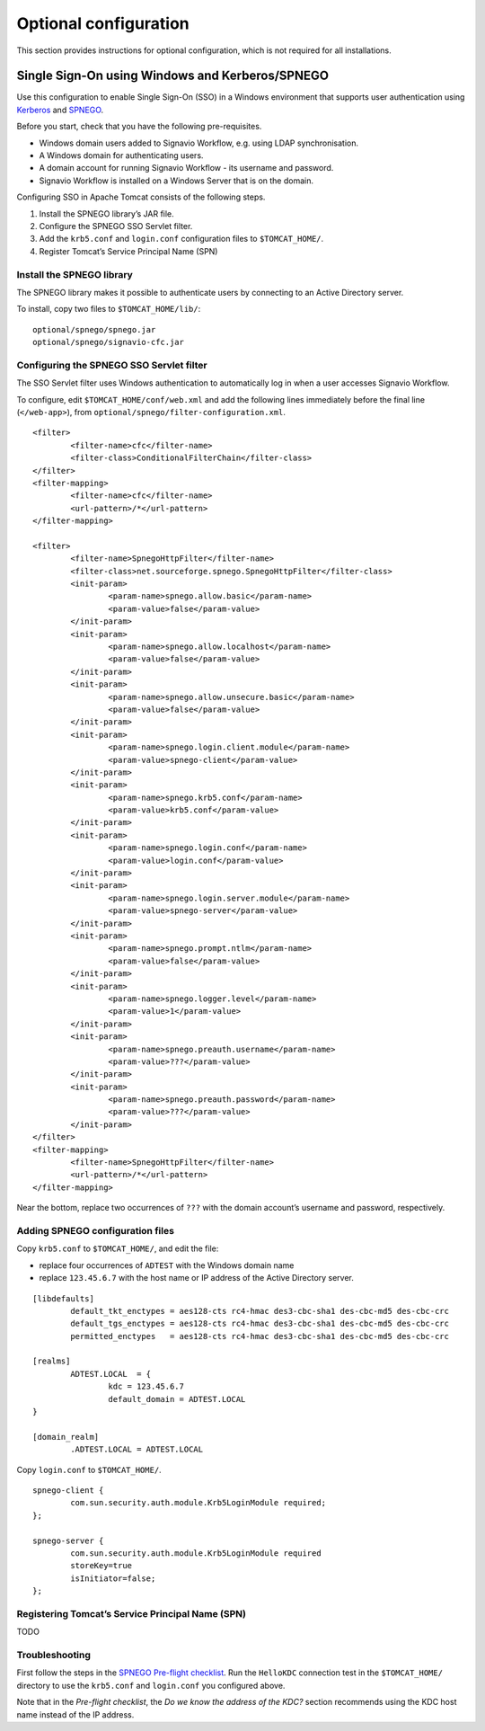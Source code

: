 Optional configuration
======================

This section provides instructions for optional configuration, which is not required for all installations.

Single Sign-On using Windows and Kerberos/SPNEGO
------------------------------------------------

Use this configuration to enable Single Sign-On (SSO) in a Windows environment that supports user authentication using `Kerberos <https://en.wikipedia.org/wiki/Kerberos_%28protocol%29>`_ and `SPNEGO <https://en.wikipedia.org/wiki/SPNEGO>`_.

Before you start, check that you have the following pre-requisites.

* Windows domain users added to Signavio Workflow, e.g. using LDAP synchronisation.
* A Windows domain for authenticating users.
* A domain account for running Signavio Workflow - its username and password.
* Signavio Workflow is installed on a Windows Server that is on the domain.

Configuring SSO in Apache Tomcat consists of the following steps.

#. Install the SPNEGO library’s JAR file.
#. Configure the SPNEGO SSO Servlet filter.
#. Add the ``krb5.conf`` and ``login.conf`` configuration files to ``$TOMCAT_HOME/``.
#. Register Tomcat’s Service Principal Name (SPN)


Install the SPNEGO library
``````````````````````````

The SPNEGO library makes it possible to authenticate users by connecting to an Active Directory server.

To install, copy two files to ``$TOMCAT_HOME/lib/``:

::

	optional/spnego/spnego.jar
	optional/spnego/signavio-cfc.jar


Configuring the SPNEGO SSO Servlet filter
`````````````````````````````````````````

The SSO Servlet filter uses Windows authentication to automatically log in when a user accesses Signavio Workflow.

To configure, edit ``$TOMCAT_HOME/conf/web.xml`` and add the following lines immediately before the final line (``</web-app>``), from ``optional/spnego/filter-configuration.xml``.

::

	<filter>
		<filter-name>cfc</filter-name>
		<filter-class>ConditionalFilterChain</filter-class>
	</filter>
	<filter-mapping>
		<filter-name>cfc</filter-name>
		<url-pattern>/*</url-pattern>
	</filter-mapping>

	<filter>
		<filter-name>SpnegoHttpFilter</filter-name>
		<filter-class>net.sourceforge.spnego.SpnegoHttpFilter</filter-class>
		<init-param>
			<param-name>spnego.allow.basic</param-name>
			<param-value>false</param-value>
		</init-param>
		<init-param>
			<param-name>spnego.allow.localhost</param-name>
			<param-value>false</param-value>
		</init-param>
		<init-param>
			<param-name>spnego.allow.unsecure.basic</param-name>
			<param-value>false</param-value>
		</init-param>
		<init-param>
			<param-name>spnego.login.client.module</param-name>
			<param-value>spnego-client</param-value>
		</init-param>
		<init-param>
			<param-name>spnego.krb5.conf</param-name>
			<param-value>krb5.conf</param-value>
		</init-param>
		<init-param>
			<param-name>spnego.login.conf</param-name>
			<param-value>login.conf</param-value>
		</init-param>
		<init-param>
			<param-name>spnego.login.server.module</param-name>
			<param-value>spnego-server</param-value>
		</init-param>
		<init-param>
			<param-name>spnego.prompt.ntlm</param-name>
			<param-value>false</param-value>
		</init-param>
		<init-param>
			<param-name>spnego.logger.level</param-name>
			<param-value>1</param-value>
		</init-param>
		<init-param>
			<param-name>spnego.preauth.username</param-name>
			<param-value>???</param-value>
		</init-param>
		<init-param>
			<param-name>spnego.preauth.password</param-name>
			<param-value>???</param-value>
		</init-param>
	</filter>
	<filter-mapping>
		<filter-name>SpnegoHttpFilter</filter-name>
		<url-pattern>/*</url-pattern>
	</filter-mapping>

Near the bottom, replace two occurrences of ``???`` with the domain account’s username and password, respectively.


Adding SPNEGO configuration files
`````````````````````````````````

Copy ``krb5.conf`` to ``$TOMCAT_HOME/``, and edit the file:

* replace four occurrences of ``ADTEST`` with the Windows domain name
* replace ``123.45.6.7`` with the host name or IP address of the Active Directory server.

::

	[libdefaults]
		default_tkt_enctypes = aes128-cts rc4-hmac des3-cbc-sha1 des-cbc-md5 des-cbc-crc
		default_tgs_enctypes = aes128-cts rc4-hmac des3-cbc-sha1 des-cbc-md5 des-cbc-crc
		permitted_enctypes   = aes128-cts rc4-hmac des3-cbc-sha1 des-cbc-md5 des-cbc-crc

	[realms]
		ADTEST.LOCAL  = {
			kdc = 123.45.6.7
			default_domain = ADTEST.LOCAL 
	}

	[domain_realm]
		.ADTEST.LOCAL = ADTEST.LOCAL 



Copy ``login.conf`` to ``$TOMCAT_HOME/``.

::

	spnego-client {
		com.sun.security.auth.module.Krb5LoginModule required;
	};

	spnego-server {
		com.sun.security.auth.module.Krb5LoginModule required
		storeKey=true
		isInitiator=false;
	};


Registering Tomcat’s Service Principal Name (SPN)
`````````````````````````````````````````````````

TODO


Troubleshooting
```````````````

First follow the steps in the `SPNEGO Pre-flight checklist <http://spnego.sourceforge.net/pre_flight.html>`_.
Run the ``HelloKDC`` connection test in the ``$TOMCAT_HOME/`` directory to use the ``krb5.conf`` and ``login.conf`` you configured above.

Note that in the `Pre-flight checklist`, the `Do we know the address of the KDC?` section recommends using the KDC host name instead of the IP address.

